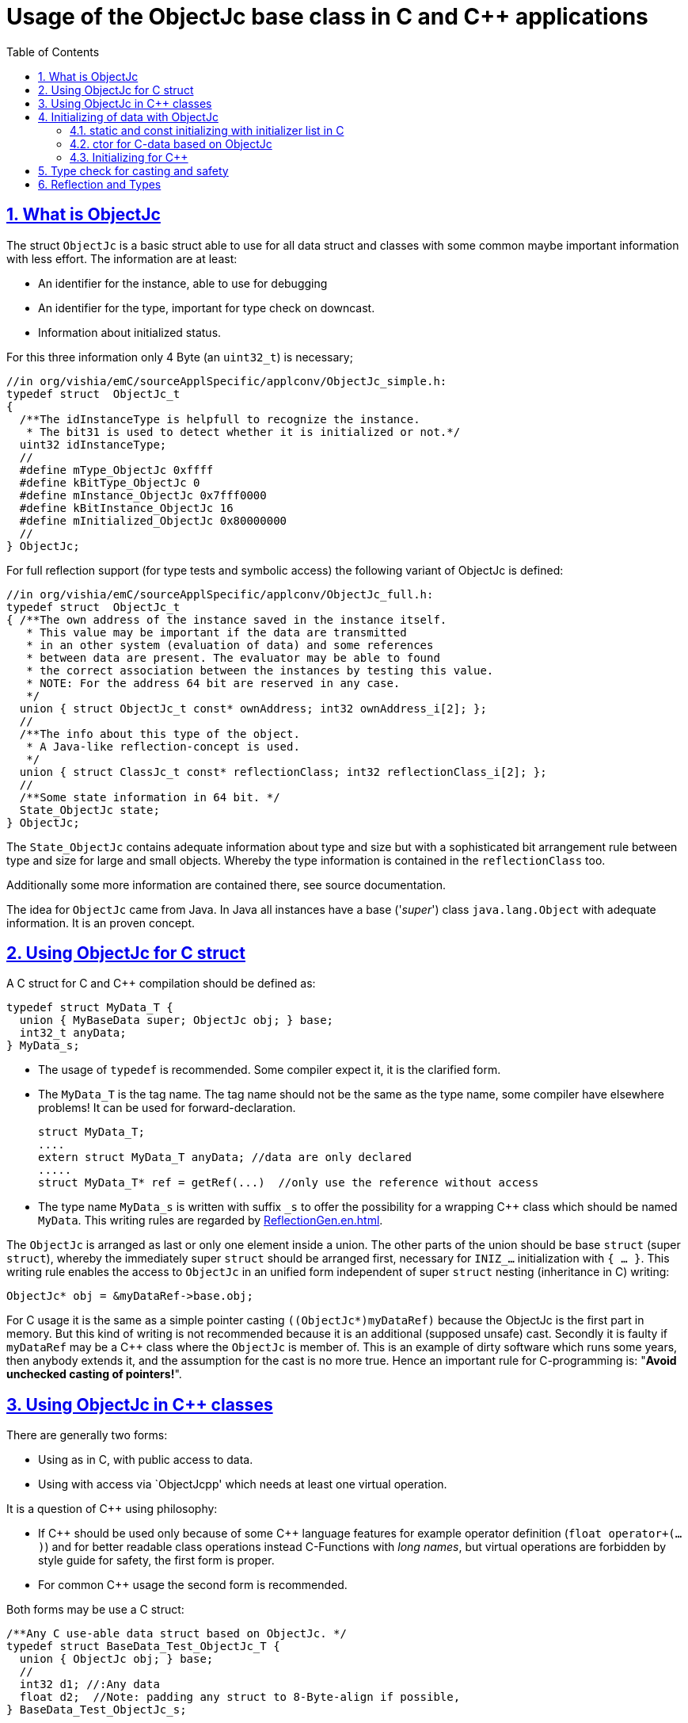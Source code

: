 = Usage of the ObjectJc base class in C and C++ applications
:toc:
:sectnums:
:sectlinks:
:cpp: C++

== What is ObjectJc

The struct `ObjectJc` is a basic struct able to use for all data struct and classes
with some common maybe important information with less effort. The information are at least:

* An identifier for the instance, able to use for debugging
* An identifier for the type, important for type check on downcast.
* Information about initialized status.

For this three information only 4 Byte (an `uint32_t`) is necessary;

 //in org/vishia/emC/sourceApplSpecific/applconv/ObjectJc_simple.h:
 typedef struct  ObjectJc_t
 {
   /**The idInstanceType is helpfull to recognize the instance. 
    * The bit31 is used to detect whether it is initialized or not.*/
   uint32 idInstanceType;
   //
   #define mType_ObjectJc 0xffff
   #define kBitType_ObjectJc 0
   #define mInstance_ObjectJc 0x7fff0000
   #define kBitInstance_ObjectJc 16
   #define mInitialized_ObjectJc 0x80000000
   //
 } ObjectJc;
 
For full reflection support (for type tests and symbolic access) the following variant
of ObjectJc is defined:

 //in org/vishia/emC/sourceApplSpecific/applconv/ObjectJc_full.h:
 typedef struct  ObjectJc_t
 { /**The own address of the instance saved in the instance itself. 
    * This value may be important if the data are transmitted 
    * in an other system (evaluation of data) and some references 
    * between data are present. The evaluator may be able to found
    * the correct association between the instances by testing this value.
    * NOTE: For the address 64 bit are reserved in any case.
    */
   union { struct ObjectJc_t const* ownAddress; int32 ownAddress_i[2]; };
   //
   /**The info about this type of the object. 
    * A Java-like reflection-concept is used.
    */
   union { struct ClassJc_t const* reflectionClass; int32 reflectionClass_i[2]; };
   //
   /**Some state information in 64 bit. */
   State_ObjectJc state;
 } ObjectJc;
 
The `State_ObjectJc` contains adequate information about type and size but with a 
sophisticated bit arrangement rule between type and size for large and small objects. 
Whereby the type information is contained in the `reflectionClass` too. 

Additionally some more information are contained there, see source documentation.

The idea for `ObjectJc` came from Java. In Java all instances have a base ('_super_')
class `java.lang.Object` with adequate information. It is an proven concept.


== Using ObjectJc for C struct

A C struct for C and {cpp} compilation should be defined as:

 typedef struct MyData_T {
   union { MyBaseData super; ObjectJc obj; } base;
   int32_t anyData;
 } MyData_s;
 
* The usage of `typedef` is recommended. Some compiler expect it, it is the clarified form.

* The `MyData_T` is the tag name. The tag name should not be the same as the type name, 
some compiler have elsewhere problems! It can be used for forward-declaration.

 struct MyData_T;
 ....
 extern struct MyData_T anyData; //data are only declared
 .....
 struct MyData_T* ref = getRef(...)  //only use the reference without access
 
* The type name `MyData_s` is written with suffix `_s` to offer the possibility
for a wrapping {cpp} class which should be named `MyData`. 
This writing rules are regarded by link:ReflectionGen.en.html[ReflectionGen.en.html].

The `ObjectJc` is arranged as last or only one element inside a union. The other parts
of the union should be base `struct` (super `struct`), 
whereby the immediately super `struct` should be arranged first, necessary for
`INIZ_...` initialization with `{ ... }`. 
This writing rule enables the access to `ObjectJc` in an unified form independent
of super `struct` nesting (inheritance in C) writing:

 ObjectJc* obj = &myDataRef->base.obj;
 
For C usage it is the same as a simple pointer casting `((ObjectJc*)myDataRef)`
because the ObjectJc is the first part in memory. 
But this kind of writing is not recommended because it is an additional 
(supposed unsafe) cast. Secondly it is faulty if `myDataRef` may be a C++ class
where the `ObjectJc` is member of. This is an example of dirty software which runs
some years, then anybody extends it, and the assumption for the cast is no more true.
Hence an important rule for C-programming is: "*Avoid unchecked casting of pointers!*". 



== Using ObjectJc in C++ classes

There are generally two forms:

* Using as in C, with public access to data.
* Using with access via `ObjectJcpp' which needs at least one virtual operation.

It is a question of {cpp} using philosophy: 

* If {cpp} should be used only because of some {cpp} language features for example
operator definition (`float operator+(...)`) and for better readable class operations
instead C-Functions with _long names_, 
but virtual operations are forbidden by style guide for safety, the first form is proper.

* For common {cpp} usage the second form is recommended.

Both forms may be use a C struct:

 /**Any C use-able data struct based on ObjectJc. */
 typedef struct BaseData_Test_ObjectJc_T {
   union { ObjectJc obj; } base;
   //
   int32 d1; //:Any data
   float d2;  //Note: padding any struct to 8-Byte-align if possible, 
 } BaseData_Test_ObjectJc_s;

This data can be used in C routines, which can be mixed with {cpp} parts in one
maybe large user project. The C routines may be existing libraries, 
which should be able to use in C projects too without adaption (re-using). 

The first form of ObjectJc in C++, immediate without virtual operation:

 /**The appropriate C++ class which wraps the C data in public form: */
 class BaseData_Test_ObjectJc : public BaseData_Test_ObjectJc_s
 {
   public: BaseData_Test_ObjectJc(int size, ClassJc const* refl, int idObj);
   //some routines or operators
   float add(){ return this->d1 + this->d2; }
   float operator*=(float arg) { this->d2 *= arg; return this->d2; }
 };

This is an example where the C++ class does not contain any more data. 
It defines only non virtual operations. 
Virtual operations may be a cause of non-safety, because the pointer to the _vtable_
is arranged inside the data and a faulty data writing leak can be destroy it
causing non-predictive behavior of the program run. 
Hence virtual operations in C++ are forbidden for some SIL software 
(SIL=_Safety Integry Level_).

The second form of ObjectJc in C++, encapsulated data with virtual operations:

 class BaseData_Test_ObjectJcpp : public ObjectJcpp 
  , private BaseData_Test_ObjectJc_s               //the C data are private.
 {
  /**Returns the ObjectJc base data.
  * This operation should be implemented in this form anytime. */
  public: ObjectJc* toObject() { return &this->base.obj;  }
  //
  public: BaseData_Test_ObjectJcpp(int size, ClassJc const* refl, int idObj);
  //
  public: int32 get_d1(){ return this->d1; } //encapsulated C data.
  public: float get_d2(){ return this->d2; } //encapsulated C data.
 };
 
The `ObjectJc` cannot immediately accessed because private, hence an operation is necessary. 
Because of that operation should existing in a common form, independent of the
implementing class, it is _virtual_ defined in the base class named `ObjectJcpp`. 
That class requires implementation of the operation `toObject()`.
Note that it is also possible to abstain from `ObjectJcpp`, instead offer the operation
`toObject()` with this name without common definition. 
Then the data cannot be abstract to the common {cpp} type `ObjectJcpp`.
The `ObjectJc*` reference address value is not identically to the address value 
to the instance for any other multiple inheritance situation. 
The necessary `dynamic_cast<...>` form `ObjectJc` to the implementation type
is not possible because 

* `ObjectJc` is not a class but a `struct`
* `ObjectJc` is only private visible.

In conclusion private data with `ObjectJc` require the access via `ObjectJcpp`. 

Some casting situations are contained in the test source: 
`emC_Base/src/test/cpp/ org/vishia/emC/Base/test_ObjectJc/test_ObjectJcpp.cpp`.

[#initC]
== Initializing of data with ObjectJc

[#INIZ]
=== static and const initializing with initializer list in C

In C a `const` initializing can only done with 

 Type myData = { ..... }
 
because the const data can be stored in const memory sections. 
It isn't possible to initialize const data in any operations in runtime, 
other than in {cpp}. 

For non `const` data the same immediate initializing with an _initializer list_
is possible for all non-allocated data (not from heap). 
It may be seen as recommended if the data may be non initialized elsewhere:

 Type myData;  //The initial value is not defined.
 
But the _initializer list_ is complex to write, it's a provocation for the programmer.
For the variants of `ObjectJc` there is a macro which builds a proper initializer list:

 ObjectJc anObject = INIZ_ObjectJc(anObject, &reflection_ObjectJc, 234);
 
This is expanded for example for a simple Object to

 ObjectJc anObject = 
   { ((234)<<16) + (((&reflection_ObjectJc)->idType) & mType_ObjectJc) } ;

Getting a const value from the given const reference `&reflection_ObjectJc` 
inside an initializer list is possible in C. 
For reflection see link:#refl[Chapter Reflection and Types].

For a `struct` using `ObjectJc` a specific initializer macro can / should be defined:

 #define INIZ_MyData(OBJ, REFL, ID, DATA) \
  { { INIZ_ObjectJc(OBJ, REFL, ID) }, DATA }
  
The expanded form may be complex and depends of the variants of ObjectJc, 
but the macro definition is well arranged. The additional `{ }` surround `INIZ_ObjectJc`
are necessary because the writing rule `union { ObjectJc obj; }` is used.

At least a non-`const` instance should be initialized with `{ 0 }` 
but for the `ObjectJc`-part the correct initializing data should be given inclusively
the `&reflection_MyType`. Then especially the size of the instance is initially set already.

=== ctor for C-data based on ObjectJc

A `ctor_MyType(...)` routine is the _constructor_ for C-data. For example we have

 typedef struct MyDataType_T {
   union { ObjectJc obj; } base;
   float re, im;
 } MyDataType_s;
 
 MyDataType_s* ctor_MyDataType(ObjectJc othiz, float angle) {
   STACKTRC_ENTRY("ctor_MyDataType");
   MyDataType_s* thiz = null;
   if( checkStrict_ObjectJc(othiz, (int)sizeof(MyDataType_s), 0
       , &reflection_MyDataType, _thCxt) {
     MyDataType_s* thiz = C_CAST(MyDataType_s*,othiz); //cast after check! 
     thiz->re = cosf(angle);
     thiz->im = sinf(angle);
   }  
   STACKTRC_RETURN thiz; //returns null on not thrown exception
 } 
 
The ctor expects a pointer to the data area in form of an `ObjectJc` reference. 
The data can be all set to 0, except the `ObjectJc`-data. 
The calling environment before calling this ctor should initialize the `ObjectJc`-data.
That can be done:

* either using `alloc_ObjectJc(...)`
* or by an initializer list using `INIZ_ObjectJc(...)` see link:#INIZ[chapter INIZ]
* or by calling `iniz_ObjectJc(...)`, especially in a {cpp} constructor.

The `checkStrict_ObjectJc(...)` checks 

* the size, it should be greater or equal the expected size. 
The size is greater if the instance is derived and contains more data. 

* the type via reflection. Doing so also a derived reflection type in `ObjectJc`
is recognized. Than the requested type is recognized as base type. 
The reflection check is done only for full capability of `ObjectJc`, 
not for `DEF_ObjectJc_SIMPLE`. 
The reflection should be generated with full capability, not only with a
simple usage of `INIZ_ClassJc(...)` for derived reflection. The check of reflection
can be unconsidered using `null` as reflection argument. 

* the instance id if given (here 0 is given). 

Only if the check is passed, the data can be set in ctor. If the check fails, 
the routine `checkStrict_ObjectJc(...)` throws an exception. If the exception handling
is not available (for simple applications), the ctor returns null 
which should be tested outside. It is a fatal error situation, the instance should match.

=== Initializing for C++

In C++ either the data are created with

 MyData* data = new MyData(...);
 
or they are created staticly with

 MyData data(...);
 
In both cases the constructor is part of data creation. 
That is consequent and prevent errors because non-initialized data.

The constructor in C++ should call all ctor of base classes, 
at least the ctor for the C-data, see chapter above. 
The {cpp}-ctor for this example should be written as:

 MyData::MyData(int size, ClassJc const* refl, int idObj) {
   iniz_ObjectJc( &this->base.obj, this, size, refl, idObj); 
   //Now initialize the base struct of this class:
   ctor_BaseData_Test_ObjectJcpp(&this->base.obj);
   ..... further initialization of C++ data
 }
 
It means, the ctor needs size and reflection information about the C++ class:

  MyData* data = new MyData(sizeof(MyData), &reflection_MyData, 0);
  
If the `idObj` argument is given with 0, a self-counting identification number
is assigned, able to use for debug. 
The `idObj` should be managed in the user`s responsibility. 
 



== Type check for casting and safety

Often a pointer is stored and/or transferred as `void*`-pointer if the precise type 
is not known in the transfer or storing environment. 
Before usage a casting to the required type is done. 
*But such casting turns off the compiler error checking capability.* 
An unchecked cast is a leak for source safety.
A void* pointer should only be used for very general things for example using for `memcpy`.
In {cpp} some casting variants are present. The `static_cast<Type*>` checks 
whether the cast is admissible in a inheritance of classes, and adjust the correct
address value toward the start address of an base class. 
It forces a compiler error on faulty type. 
The `dynamic_cast<Type*>` does the same for '_downcast_', corrects the address value 
for the derived class.
The dynamic cast checks the possibility of type derivation and causes an compiler
error if the types are incompatible. 
It is not safe, a fault instance type can be assumed.
To work safe it needs a type information of the referenced instance. 
Such is possible for {cpp} by switching on RTTI 
(Real time type information) for the compilation. But that is not supported for C.
The `reinterpret_cast<Type*>` delivers faulty results if it is used for inheritance class Types.
It should only be used if C-data are present.

In C only the known `(Type*)(ref)` is available, this is the same as `reinterpret_cast<Type*>`
for {cpp}. For compatibility C and {cpp} a macro `CAST_C(Type, dataI` is defined
in `emC/Base/os_types_def.h` which is adapted for {cpp} to a `reinterpret_cast<Type*>`.
On the one hand the mnemonic `C_CAST` may be more clearly, on the other hand 
in {cpp} a immediate `(Type*)(ref)` is often reported as warning or error, eligible.  

For C usage the `ObjectJc` base class delivers the type information. 
It works for {cpp} too either using the `ObjectJcpp`-Base class 
or with immediately access to the C data which contains `ObjectJc`.
The type check can be done with

 bool bTypeOk = instanceof_ObjectJc((&myDataObj->base.obj, &reflection_MyType);
 
This routine checks for full ObjectJc-capability whether the type is a base type 
of a C-inheritance, see TODO. It checks the type for the ObjectJc-simple variant too,
which uses only a type-identifier (int). It is the simplest and anytime use-able check.

The cast seems to be safe and might not be necessary to test if the type is known in the user programming environment, for example because the
same software module has stored the instance pointer, and has gotten back it.
But there may be programming errors, if the algorithm is enhanced etc.etc.
Hence it is recommended to check the type too, but with an *assertion*, 
which can be switch off for fast runtime request. With a side glance to Java the type is checked anytime on runtime for castings.
In Java a casting error is never possible. 
For that the reflection info in `java.lang.Object` is used.
Because castings are not the most used operations in ordinary programs, 
a little bit of calculation time is admissible for that.

The type check as assertion should be written as: 


 if(ASSERTs_emC(instanceof_ObjectJc((&myData->base.obj, &reflection_MyType))
               , "faulty instance", 0, 0) { 
   MyType* myData = C_CAST(MyType*, myData);
   ...

The assertion `ASSERT_emC(...)` can be return true if assertions are
not activated, for fast realtime. Then the `if(true)` is optimized by the compiler. 
The `C_CAST` is an `reinterpret_cast` for {cpp} usage 
and a normal `((MyType*) myData)` for C usage. 

The `reflection_MyType` is the type information, see next chapter.


[#refl]
== Reflection and Types

In the full capability of `ObjectJc` reflections contains symbolic information 
for all data elements.
A reflection instance of type `ClassJc` contains the type information, 
all base type information and the fields and maybe operations (methods) too.
With the information about base types (super types) the `instanceof_ObjectJc(...)`
can check whether a given instance is proper for a basic type too. 
The construction of full reflection are described in link:ReflectionJc.html[ReflectionJc]. 

For simple capability of ObjectJc use-able in embedded platforms 
maybe without String processing with fast realtime or less hardware ressources 
there are four variants forms of reflection:

* a) Simplest form, only an `idType` is stored 
which is contained in the ObjectJc instance too to compare it.
In this case the `ClassJc` is defined as:

 typedef struct ClassJc_t {
  int idType;   // sizeReflOffs;
 } ClassJc;
  
* a) Reflection access with Inspector target proxy. In this case reflection data 
are generated in form of positions of data in a `struct` and a number (index) of any 
`struct` type. In this case the `ClassJc` is defined as:

 typedef struct ClassJc_t {
  int idType;   // sizeReflOffs;
  //
  int const* reflOffs;
 } ClassJc;
  
* The reference `reflOffs` refers to the generated reflection. 
Because they are defined in a `const` memory area one after another, 
the low 16 bit of this pointer address can be used as type identifier, it is unique.

* b) No Reflection access, `DEF_REFLECTION_NO` is set: The reflections are only defined to have an information
about the type:

 typedef struct ClassJc_t {
  int idType;   // sizeReflOffs;
  //
  char const* nameType;
 } ClassJc;
 
The `nameType` is optional depending on `DEF_NO_StringJcCapabilities`. 
See `org/vishia/emC/sourceApplSpecific/SimpleNumCNoExc/ObjectJc_simple.h` 

The kind to build the `idType` depends on some possibilities on initialization
of the `reflection_...Type` instance and can be defined by the users programming. 
For example additional information able to use for debugging are given outside
a fast realtime and low ressource CPU, the `idType` is a simple index. 
It is important the the `idType` of all reflection instances are unique.
The `instanceof_ObjectJc(...)` compares only the `idType` given with the `reflection...`
argument with the type information in `ObjectJc`. It is the low 16 bit 
of `idInstanceType` for the simple `ObjectJc`.  

For the reflection with full capability see link:Reflection.en.html[Reflection.en.html]. 